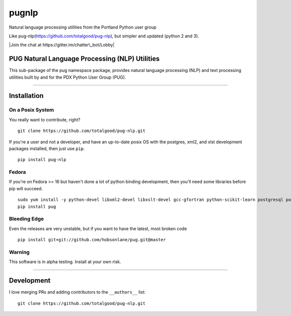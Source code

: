 ======
pugnlp
======

Natural language processing utilities from the Portland Python user
group

Like pug-nlp(https://github.com/totalgood/pug-nlp), but simpler and
updated (python 2 and 3).

|Latest Version| |Latest Release| |Requirements Status| |Build Status|
|Documentation Status| |Coverage Status| |Code Climate| |Join the chat
at https://gitter.im/chatter\_bot/Lobby|

PUG Natural Language Processing (NLP) Utilities
-----------------------------------------------

This sub-package of the pug namespace package, provides natural language
processing (NLP) and text processing utilities built by and for the PDX
Python User Group (PUG).

--------------

Installation
------------

On a Posix System
~~~~~~~~~~~~~~~~~

You really want to contribute, right?

::

    git clone https://github.com/totalgood/pug-nlp.git

If you're a user and not a developer, and have an up-to-date posix OS
with the postgres, xml2, and xlst development packages installed, then
just use ``pip``.

::

    pip install pug-nlp

Fedora
~~~~~~

If you're on Fedora >= 16 but haven't done a lot of python binding
development, then you'll need some libraries before pip will succeed.

::

    sudo yum install -y python-devel libxml2-devel libxslt-devel gcc-gfortran python-scikit-learn postgresql postgresql-server postgresql-libs postgresql-devel
    pip install pug

Bleeding Edge
~~~~~~~~~~~~~

Even the releases are very unstable, but if you want to have the latest,
most broken code

::

    pip install git+git://github.com/hobsonlane/pug.git@master

Warning
~~~~~~~

This software is in alpha testing. Install at your own risk.

--------------

Development
-----------

I love merging PRs and adding contributors to the ``__authors__`` list:

::

    git clone https://github.com/totalgood/pug-nlp.git

.. |Latest Version| image:: https://img.shields.io/pypi/v/pugnlp.svg
   :target: https://pypi.python.org/pypi/pugnlp/
.. |Latest Release| image:: https://badge.fury.io/py/pugnlp.svg
   :target: https://pypi.python.org/pypi/pugnlp/
.. |Requirements Status| image:: https://requires.io/github/totalgood/pugnlp/requirements.svg?branch=master
   :target: https://requires.io/github/totalgood/pugnlp/requirements/?branch=master
.. |Build Status| image:: https://travis-ci.org/totalgood/pug-nlp.svg?branch=master
   :target: https://travis-ci.org/totalgood/pugnlp
.. |Documentation Status| image:: https://readthedocs.org/projects/chatterbot/badge/?version=stable
   :target: http://chatterbot.readthedocs.io/en/stable/?badge=stable
.. |Coverage Status| image:: https://img.shields.io/coveralls/totalgood/pugnlp.svg
   :target: https://coveralls.io/r/totalgood/pugnlp
.. |Code Climate| image:: https://codeclimate.com/github/totalgood/pugnlp/badges/gpa.svg
   :target: https://codeclimate.com/github/totalgood/pugnlp
.. |Join the chat at https://gitter.im/chatter\_bot/Lobby| image:: https://badges.gitter.im/chatter_bot/Lobby.svg
   :target: https://gitter.im/chatter_bot/Lobby?utm_source=badge&utm_medium=badge&utm_campaign=pr-badge&utm_content=badge


